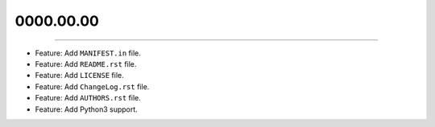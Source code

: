 0000.00.00
==========
----

* Feature: Add ``MANIFEST.in`` file.
* Feature: Add ``README.rst`` file.
* Feature: Add ``LICENSE`` file.
* Feature: Add ``ChangeLog.rst`` file.
* Feature: Add ``AUTHORS.rst`` file.
* Feature: Add  Python3 support.
